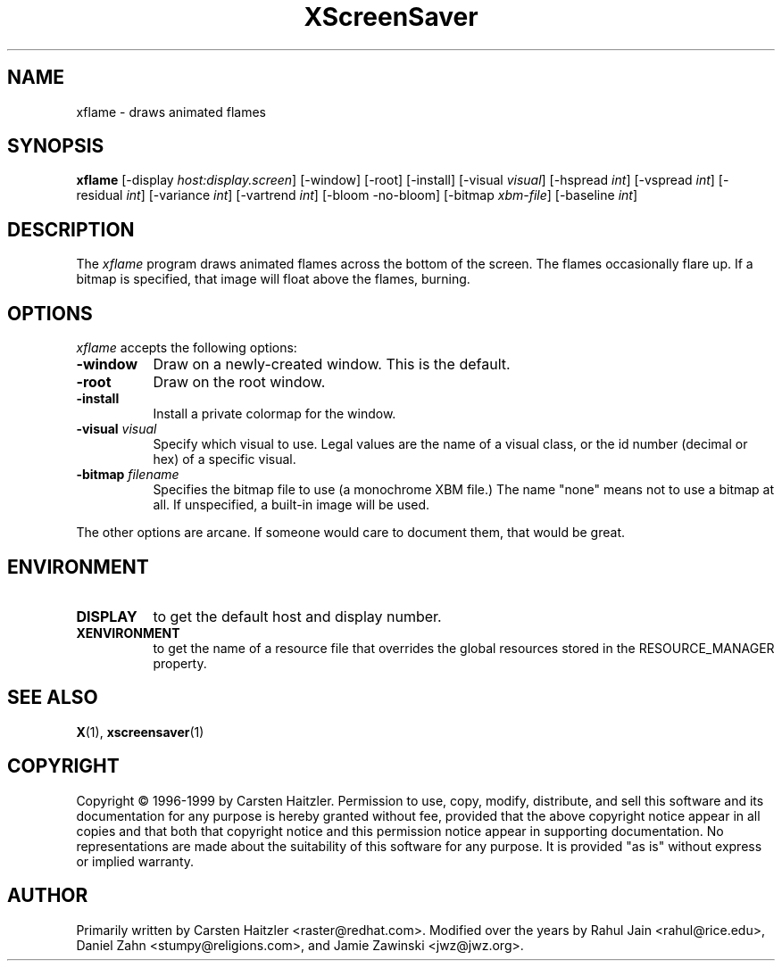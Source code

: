 .TH XScreenSaver 1 "27-Feb-00" "X Version 11"
.SH NAME
xflame - draws animated flames
.SH SYNOPSIS
.B xflame
[\-display \fIhost:display.screen\fP] [\-window] [\-root] [\-install]
[\-visual \fIvisual\fP] [\-hspread \fIint\fP] [\-vspread \fIint\fP]
[\-residual \fIint\fP] [\-variance \fIint\fP] [\-vartrend \fIint\fP] 
[\-bloom \| \-no\-bloom] 
[\-bitmap \fIxbm\-file\fP] [\-baseline \fIint\fP]
.SH DESCRIPTION
The \fIxflame\fP program draws animated flames across the bottom of the
screen.  The flames occasionally flare up.  If a bitmap is specified,
that image will float above the flames, burning.
.SH OPTIONS
.I xflame
accepts the following options:
.TP 8
.B \-window
Draw on a newly-created window.  This is the default.
.TP 8
.B \-root
Draw on the root window.
.TP 8
.B \-install
Install a private colormap for the window.
.TP 8
.B \-visual \fIvisual\fP\fP
Specify which visual to use.  Legal values are the name of a visual class,
or the id number (decimal or hex) of a specific visual.
.TP 8
.B \-bitmap \fIfilename\fP\fP
Specifies the bitmap file to use (a monochrome XBM file.)
The name "none" means not to use a bitmap at all.
If unspecified, a built-in image will be used.
.PP
The other options are arcane.  If someone would care to document them,
that would be great.
.SH ENVIRONMENT
.PP
.TP 8
.B DISPLAY
to get the default host and display number.
.TP 8
.B XENVIRONMENT
to get the name of a resource file that overrides the global resources
stored in the RESOURCE_MANAGER property.
.SH SEE ALSO
.BR X (1),
.BR xscreensaver (1)
.SH COPYRIGHT
Copyright \(co 1996-1999 by Carsten Haitzler.  Permission to use, copy,
modify, distribute, and sell this software and its documentation for
any purpose is hereby granted without fee, provided that the above
copyright notice appear in all copies and that both that copyright
notice and this permission notice appear in supporting documentation.
No representations are made about the suitability of this software for
any purpose.  It is provided "as is" without express or implied
warranty.
.SH AUTHOR
Primarily written by Carsten Haitzler <raster@redhat.com>.
Modified over the years by Rahul Jain <rahul@rice.edu>, 
Daniel Zahn <stumpy@religions.com>, and Jamie Zawinski <jwz@jwz.org>.
